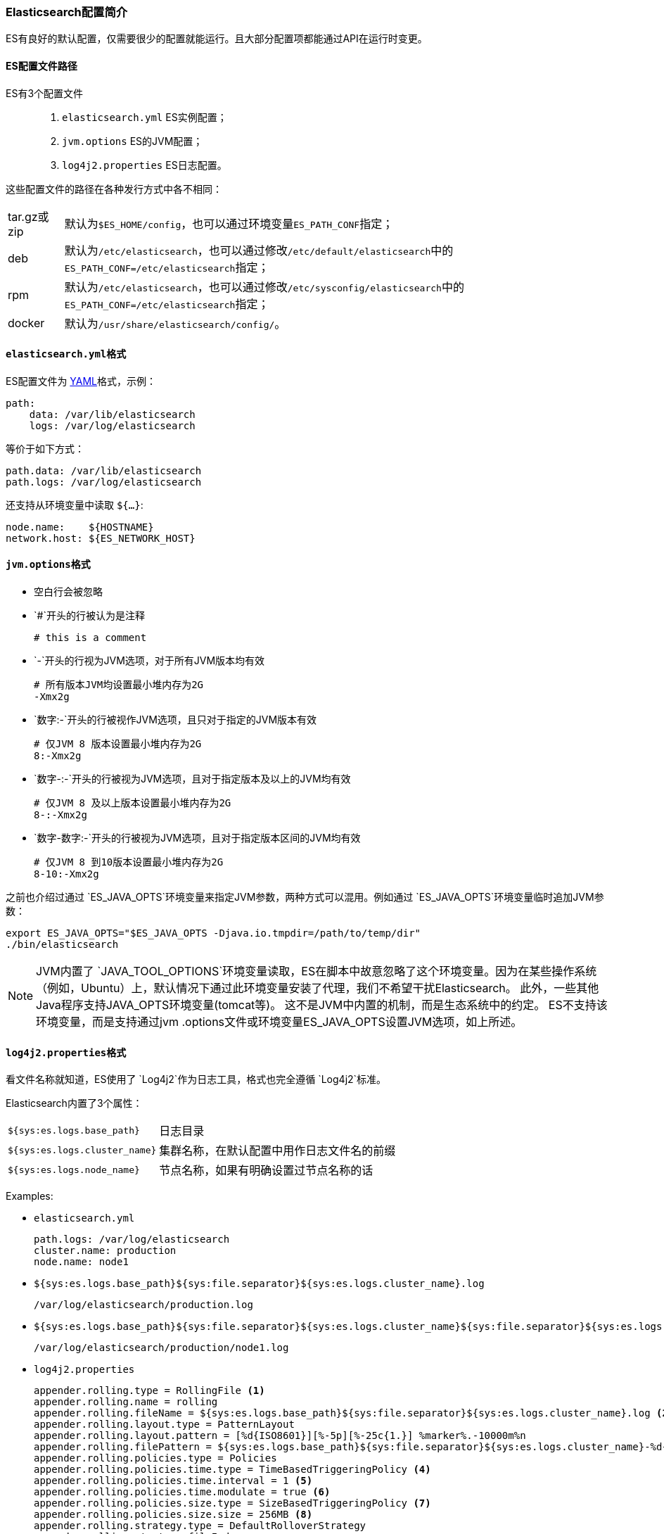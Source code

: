 [[config-elasticsearch-intro]]
=== Elasticsearch配置简介

ES有良好的默认配置，仅需要很少的配置就能运行。且大部分配置项都能通过API在运行时变更。

==== ES配置文件路径

ES有3个配置文件::

. ``elasticsearch.yml`` ES实例配置；
. ``jvm.options`` ES的JVM配置；
. ``log4j2.properties`` ES日志配置。

这些配置文件的路径在各种发行方式中各不相同：

[horizontal]
tar.gz或zip:: 默认为``$ES_HOME/config``，也可以通过环境变量``ES_PATH_CONF``指定；
deb:: 默认为``/etc/elasticsearch``，也可以通过修改``/etc/default/elasticsearch``中的``ES_PATH_CONF=/etc/elasticsearch``指定；
rpm::
默认为``/etc/elasticsearch``，也可以通过修改``/etc/sysconfig/elasticsearch``中的``ES_PATH_CONF=/etc/elasticsearch``指定；
docker:: 默认为``/usr/share/elasticsearch/config/``。

==== ``elasticsearch.yml``格式

ES配置文件为 http://www.yaml.org/[YAML]格式，示例：

[source,yaml]
--------------------------------------------------
path:
    data: /var/lib/elasticsearch
    logs: /var/log/elasticsearch
--------------------------------------------------

等价于如下方式：

[source,yaml]
--------------------------------------------------
path.data: /var/lib/elasticsearch
path.logs: /var/log/elasticsearch
--------------------------------------------------

还支持从环境变量中读取 `${...}`:

[source,yaml]
--------------------------------------------------
node.name:    ${HOSTNAME}
network.host: ${ES_NETWORK_HOST}
--------------------------------------------------

[[jvm-options]]
==== ``jvm.options``格式

* 空白行会被忽略
* `#`开头的行被认为是注释
+
[source,text]
-------------------------------------
# this is a comment
-------------------------------------

* `-`开头的行视为JVM选项，对于所有JVM版本均有效
+
[source,text]
-------------------------------------
# 所有版本JVM均设置最小堆内存为2G
-Xmx2g
-------------------------------------

* `数字:-`开头的行被视作JVM选项，且只对于指定的JVM版本有效
+
[source,text]
-------------------------------------
# 仅JVM 8 版本设置最小堆内存为2G
8:-Xmx2g
-------------------------------------

* `数字-:-`开头的行被视为JVM选项，且对于指定版本及以上的JVM均有效
+
[source,text]
-------------------------------------
# 仅JVM 8 及以上版本设置最小堆内存为2G
8-:-Xmx2g
-------------------------------------

* `数字-数字:-`开头的行被视为JVM选项，且对于指定版本区间的JVM均有效
+
[source,text]
-------------------------------------
# 仅JVM 8 到10版本设置最小堆内存为2G
8-10:-Xmx2g
-------------------------------------

之前也介绍过通过 `ES_JAVA_OPTS`环境变量来指定JVM参数，两种方式可以混用。例如通过 `ES_JAVA_OPTS`环境变量临时追加JVM参数：
[source,sh]
---------------------------------
export ES_JAVA_OPTS="$ES_JAVA_OPTS -Djava.io.tmpdir=/path/to/temp/dir"
./bin/elasticsearch
---------------------------------

NOTE: JVM内置了 `JAVA_TOOL_OPTIONS`环境变量读取，ES在脚本中故意忽略了这个环境变量。因为在某些操作系统（例如，Ubuntu）上，默认情况下通过此环境变量安装了代理，我们不希望干扰Elasticsearch。
此外，一些其他Java程序支持JAVA_OPTS环境变量(tomcat等)。 这不是JVM中内置的机制，而是生态系统中的约定。 ES不支持该环境变量，而是支持通过jvm
.options文件或环境变量ES_JAVA_OPTS设置JVM选项，如上所述。

==== ``log4j2.properties``格式
看文件名称就知道，ES使用了 `Log4j2`作为日志工具，格式也完全遵循 `Log4j2`标准。

Elasticsearch内置了3个属性：

[horizontal]
`${sys:es.logs.base_path}`:: 日志目录

`${sys:es.logs.cluster_name}`:: 集群名称，在默认配置中用作日志文件名的前缀

`${sys:es.logs.node_name}`:: 节点名称，如果有明确设置过节点名称的话
[horizontal]


Examples:

* `elasticsearch.yml`
+
[source,yaml]
----------------------------------
path.logs: /var/log/elasticsearch
cluster.name: production
node.name: node1
----------------------------------

* `${sys:es.logs.base_path}${sys:file.separator}${sys:es.logs.cluster_name}.log`
+
[source,text]
-------------------------------------
/var/log/elasticsearch/production.log
-------------------------------------

* `${sys:es.logs.base_path}${sys:file.separator}${sys:es.logs.cluster_name}${sys:file.separator}${sys:es.logs.node_name}.log`
+
[source,text]
-------------------------------------------
/var/log/elasticsearch/production/node1.log
-------------------------------------------

* ``log4j2.properties``
+
[source,properties]
--------------------------------------------------
appender.rolling.type = RollingFile <1>
appender.rolling.name = rolling
appender.rolling.fileName = ${sys:es.logs.base_path}${sys:file.separator}${sys:es.logs.cluster_name}.log <2>
appender.rolling.layout.type = PatternLayout
appender.rolling.layout.pattern = [%d{ISO8601}][%-5p][%-25c{1.}] %marker%.-10000m%n
appender.rolling.filePattern = ${sys:es.logs.base_path}${sys:file.separator}${sys:es.logs.cluster_name}-%d{yyyy-MM-dd}-%i.log.gz <3>
appender.rolling.policies.type = Policies
appender.rolling.policies.time.type = TimeBasedTriggeringPolicy <4>
appender.rolling.policies.time.interval = 1 <5>
appender.rolling.policies.time.modulate = true <6>
appender.rolling.policies.size.type = SizeBasedTriggeringPolicy <7>
appender.rolling.policies.size.size = 256MB <8>
appender.rolling.strategy.type = DefaultRolloverStrategy
appender.rolling.strategy.fileIndex = nomax
appender.rolling.strategy.action.type = Delete <9>
appender.rolling.strategy.action.basepath = ${sys:es.logs.base_path}
appender.rolling.strategy.action.condition.type = IfFileName <10>
appender.rolling.strategy.action.condition.glob = ${sys:es.logs.cluster_name}-* <11>
appender.rolling.strategy.action.condition.nested_condition.type = IfAccumulatedFileSize <12>
appender.rolling.strategy.action.condition.nested_condition.exceeds = 2GB <13>
--------------------------------------------------

<1> 使用 `RollingFile` appender
<2> 日志文件 `/var/log/elasticsearch/production.log`
<3> 日志文件滚动方式 `/var/log/elasticsearch/production-yyyy-MM-dd-i.log`，``i``是自增数
<4> 日志滚动策略 ``TimeBasedTriggeringPolicy``
<5> 每隔1天滚动一次
<6> 在日期边界上滚动，而不是每隔24小时滚动
<7> 日志滚动策略 ``SizeBasedTriggeringPolicy``
<8> 大于256MB即触发滚动
<9> 滚动日志时执行删除操作
<10> 定义删除目标的过滤条件
<11> 只删除主日志
<12> 仅在累积了太多压缩日志时才删除
<13> 压缩日志的大小条件为2 GB

==== 已废弃功能日志
除常规日志记录外，Elasticsearch还允许您启用已弃用操作的日志记录。 例如，如果您将来需要迁移某些功能，这可以让您尽早确定。 默认情况下，将在WARN级别启用弃用日志记录，该级别是发出所有弃用日志消息的级别。

[source,properties]
--
logger.deprecation.level = warn
--

这将在日志目录中创建每日滚动弃用日志文件。 定期检查此文件，尤其是当您打算升级到新的主要版本时。

默认日志记录配置已将弃用日志的卷策略设置为在1 GB后滚动和压缩，并最多保留五个日志文件（四个滚动日志和活动日志）。

您可以通过将弃用日志级别设置为error来在config / log4j2.properties文件中禁用它。
